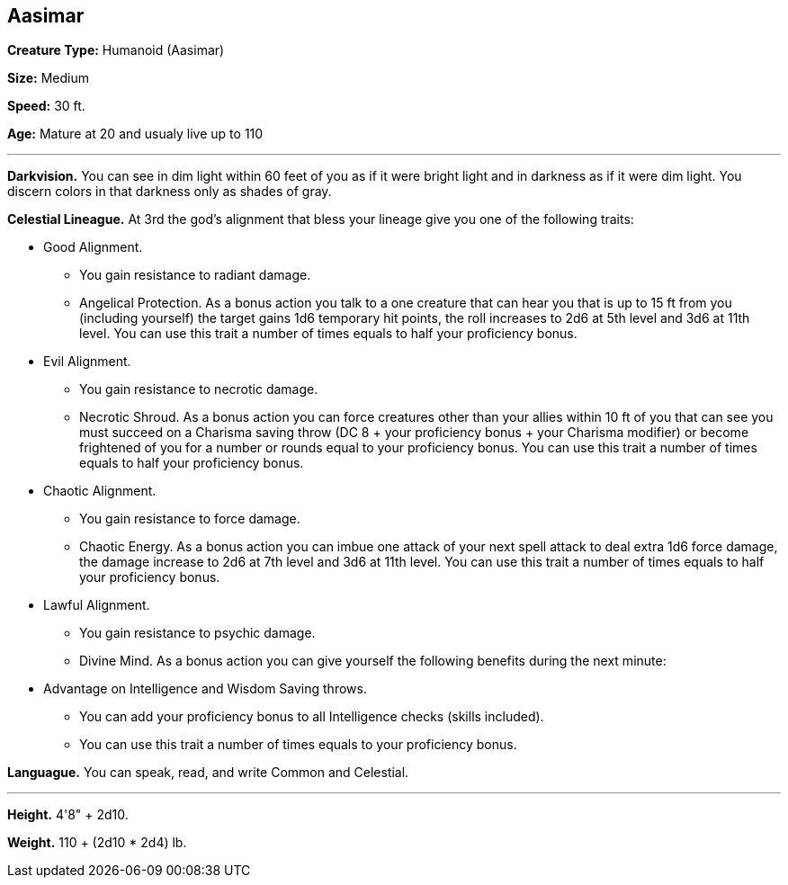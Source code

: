 == Aasimar

*Creature Type:* Humanoid (Aasimar)

*Size:* Medium

*Speed:* 30 ft.

*Age:* Mature at 20 and usualy live up to 110

'''

*Darkvision.* You can see in dim light within 60 feet of you as if it were bright light and in darkness as if it were dim light. You discern colors in that darkness only as shades of gray.

*Celestial Lineague.* At 3rd the god’s alignment that bless your lineage give you one of the following traits:

* Good Alignment.
** You gain resistance to radiant damage.
** Angelical Protection. As a bonus action you talk to a one creature that can hear you that is up to 15 ft from you (including yourself) the target gains 1d6 temporary hit points, the roll increases to 2d6 at 5th level and 3d6 at 11th level. You can use this trait a number of times equals to half your proficiency bonus.
* Evil Alignment.
** You gain resistance to necrotic damage.
** Necrotic Shroud. As a bonus action you can force creatures other than your allies within 10 ft of you that can see you must succeed on a Charisma saving throw (DC 8 + your proficiency bonus + your Charisma modifier) or become frightened of you for a number or rounds equal to your proficiency bonus. You can use this trait a number of times equals to half your proficiency bonus.
* Chaotic Alignment.
** You gain resistance to force damage.
** Chaotic Energy. As a bonus action you can imbue one attack of your next spell attack to deal extra 1d6 force damage, the damage increase to 2d6 at 7th level and 3d6 at 11th level. You can use this trait a number of times equals to half your proficiency bonus.
* Lawful Alignment.
** You gain resistance to psychic damage.
** Divine Mind. As a bonus action you can give yourself the following benefits during the next minute:
* Advantage on Intelligence and Wisdom Saving throws.
** You can add your proficiency bonus to all Intelligence checks (skills included).
** You can use this trait a number of times equals to your proficiency bonus.

*Languague.* You can speak, read, and write Common and Celestial.

'''

*Height.* 4'8" + 2d10.

*Weight.* 110 + (2d10 * 2d4) lb.

